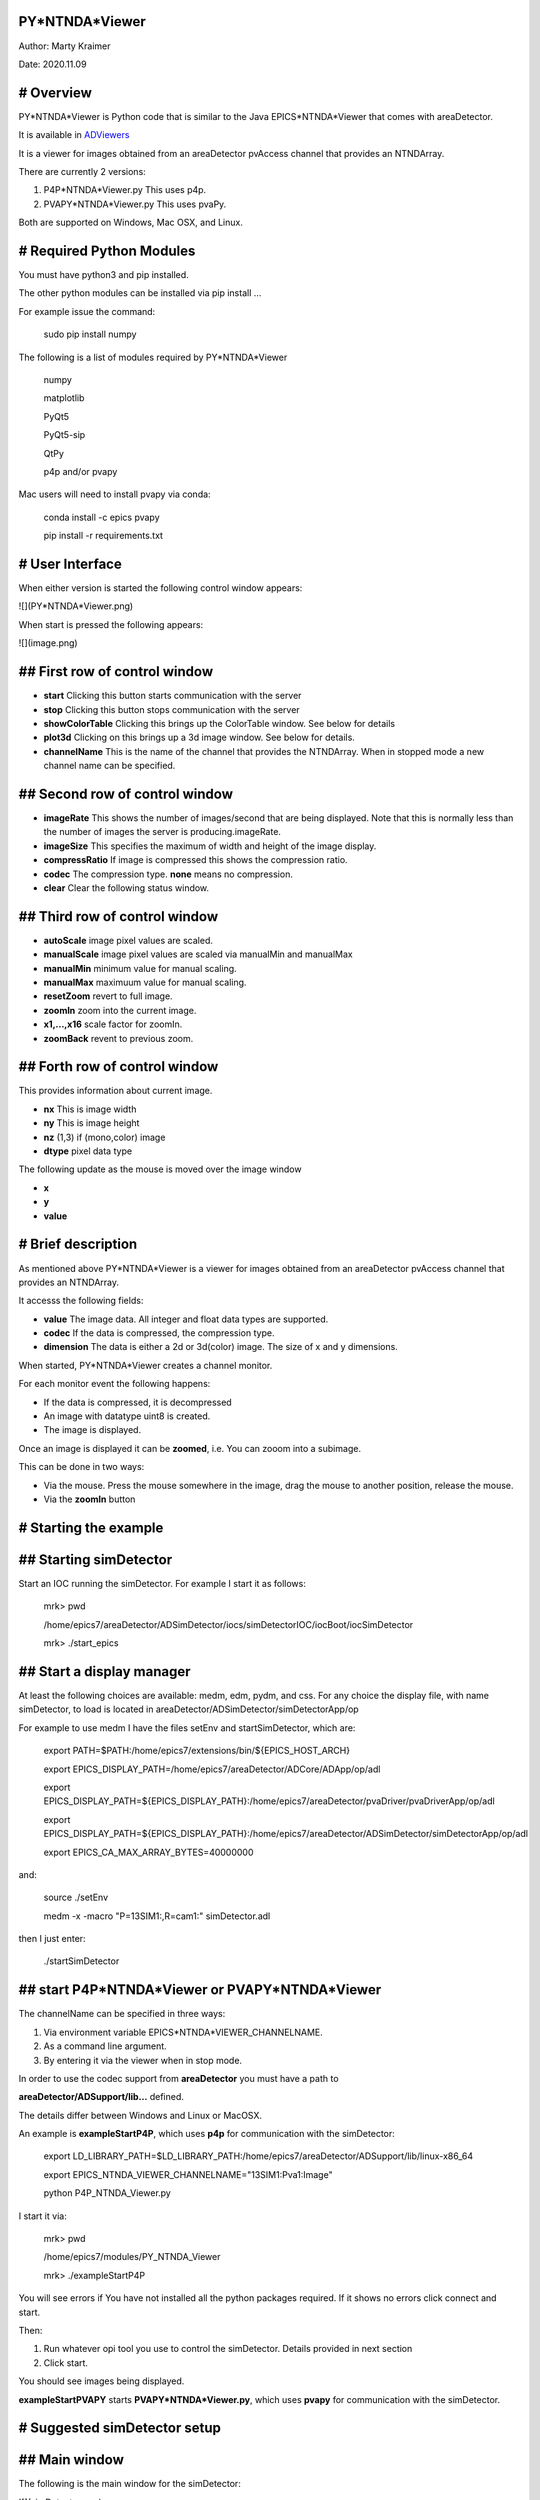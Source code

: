 PY*NTNDA*Viewer
===============

Author: Marty Kraimer

Date: 2020.11.09

# Overview
==========

PY*NTNDA*Viewer is Python code that is similar to the Java EPICS*NTNDA*Viewer that comes with areaDetector.

It is available in `ADViewers <https://github.com/areaDetector/ADViewers>`_

It is a viewer for images obtained from an areaDetector pvAccess channel that provides an NTNDArray.

There are currently 2 versions:

1. P4P*NTNDA*Viewer.py This uses p4p.

2. PVAPY*NTNDA*Viewer.py This uses pvaPy.

Both are supported on Windows, Mac OSX, and Linux.

# Required Python Modules
=========================

You must have python3 and pip installed.

The other python modules can be installed via pip install …

For example issue the command:

	sudo pip install numpy

The following is a list of modules required by PY*NTNDA*Viewer

	numpy

	matplotlib

	PyQt5

	PyQt5\-sip

	QtPy

	p4p and/or pvapy

Mac users will need to install pvapy via conda:

	conda install \-c epics pvapy

	pip install \-r requirements.txt


# User Interface
================

When either version is started the following control window appears:

![](PY*NTNDA*Viewer.png)

When start is pressed the following appears:

![](image.png)


## First row of control window
==============================

- **start** Clicking this button starts communication with the server
- **stop** Clicking this button stops communication with the server
- **showColorTable** Clicking this brings up the ColorTable window. See below for details
- **plot3d** Clicking on this brings up a 3d image window. See below for details.
- **channelName** This is the name of the channel that provides the NTNDArray. When in stopped mode a new channel name can be specified.


## Second row of control window
===============================

- **imageRate** This shows the number of images/second that are being displayed. Note that this is normally less than the number of images the server is producing.imageRate.
- **imageSize** This specifies the maximum of width and height of the image display.
- **compressRatio** If image is compressed this shows the compression ratio.
- **codec** The compression type. **none** means no compression.
- **clear** Clear the following status window.

## Third row of control window
==============================

- **autoScale** image pixel values are scaled.
- **manualScale** image pixel values are scaled via manualMin and manualMax
- **manualMin** minimum value for manual scaling.
- **manualMax** maximuum value for manual scaling.
- **resetZoom** revert to full image.
- **zoomIn** zoom into the current image.
- **x1,...,x16** scale factor for zoomIn.
- **zoomBack** revent to previous zoom.

## Forth row of control window
==============================

This provides information about current image.

- **nx** This is image width
- **ny** This is image height
- **nz** (1,3) if (mono,color) image
- **dtype** pixel data type

The following update as the mouse is moved over the image window

- **x**
- **y**
- **value**

# Brief description
===================

As mentioned above PY*NTNDA*Viewer is a viewer for images obtained from an areaDetector pvAccess channel that provides an NTNDArray.

It accesss the following fields:

- **value** The image data. All integer and float data types are supported.
- **codec** If the data is compressed, the compression type.
- **dimension** The data is either a 2d or 3d(color) image. The size of x and y dimensions.

When started, PY*NTNDA*Viewer creates a channel monitor.

For each monitor event the following happens:

- If the data is compressed, it is decompressed
- An image with datatype uint8 is created.
- The image is displayed.

Once an image is displayed it can be **zoomed**, i.e. You can zooom into a subimage.

This can be done in two ways:

- Via the mouse. Press the mouse somewhere in the image, drag the mouse to another position, release the mouse.
- Via the **zoomIn** button

# Starting the example
======================

## Starting simDetector
=======================

Start an IOC running the simDetector. For example I start it as follows:

	mrk> pwd

	/home/epics7/areaDetector/ADSimDetector/iocs/simDetectorIOC/iocBoot/iocSimDetector

	mrk> ./start\_epics

## Start a display manager
==========================

At least the following choices are available: medm, edm, pydm, and css. For any choice the display file, with name simDetector, to load is located in areaDetector/ADSimDetector/simDetectorApp/op

For example to use medm I have the files setEnv and startSimDetector, which are:

	export PATH=$PATH:/home/epics7/extensions/bin/${EPICS\_HOST\_ARCH}

	export EPICS\_DISPLAY\_PATH=/home/epics7/areaDetector/ADCore/ADApp/op/adl

	export EPICS\_DISPLAY\_PATH=${EPICS\_DISPLAY\_PATH}:/home/epics7/areaDetector/pvaDriver/pvaDriverApp/op/adl

	export EPICS\_DISPLAY\_PATH=${EPICS\_DISPLAY\_PATH}:/home/epics7/areaDetector/ADSimDetector/simDetectorApp/op/adl

	export EPICS\_CA\_MAX\_ARRAY\_BYTES=40000000

and:

	source ./setEnv

	medm  \-x \-macro "P=13SIM1:,R=cam1:" simDetector.adl

then I just enter:

	./startSimDetector

## start P4P*NTNDA*Viewer or PVAPY*NTNDA*Viewer
===============================================

The channelName can be specified in three ways:

1. Via environment variable EPICS*NTNDA*VIEWER_CHANNELNAME.

2. As a command line argument.

3. By entering it via the viewer when in stop mode.

In order to use the codec support from **areaDetector** you must have a path to

**areaDetector/ADSupport/lib…** defined.

The details differ between Windows and Linux or MacOSX.

An example is **exampleStartP4P**, which uses **p4p** for communication with the simDetector:

	export LD\_LIBRARY\_PATH=$LD\_LIBRARY\_PATH:/home/epics7/areaDetector/ADSupport/lib/linux\-x86\_64

	export EPICS\_NTNDA\_VIEWER\_CHANNELNAME="13SIM1:Pva1:Image"

	python P4P\_NTNDA\_Viewer.py

I start it via:

	mrk> pwd

	/home/epics7/modules/PY\_NTNDA\_Viewer

	mrk> ./exampleStartP4P
	
You will see errors if You have not installed all the python packages required. If it shows no errors click connect and start.

Then:

1. Run whatever opi tool you use to control the simDetector. Details provided in next section

2. Click start.

You should see images being displayed.

**exampleStartPVAPY** starts **PVAPY*NTNDA*Viewer.py**, which uses **pvapy** for communication with the simDetector.

	
# Suggested simDetector setup
=============================

## Main window
==============

The following is the main window for the simDetector:

![](simDetector.png)

The following are the controls of interest:

1. **All Plugins** This brings up the commonPlugin described below.

2. **Simulation setup** This brings up simDetectorSetup described below.

3. **Image mode** Usually set to continuous.

4. **start** and **stop** start and stop acquisition

4. **Data Type** All data types work. For other than uint8 you may also want to adjust gain.

5. **ColorMode** All work

6. **Gain** Suggestions are 1 for simulation mode linarRamp and 255 for simulation mode peaks.

## commonPlugins
================

![](commonPlugins.png)

The following are the ones of interest.

1. **PVA1** Must be enabled. Set Port to **CODEC1** if you want to use codecs

2. **CODEC1** If you want to use codecs click on the More botton on right side of window.

## NDCodec
==========

![](NDCodec.png)

This is the controller for **CODEC1**.

The controls of interest are:

1. **Enable** It must be set to enable.

2. **Compressor** Select the codec support you want.

3. **Bloscc Compressor** If Compressor is **Blosc** this selects type.

## Simulation Setup
===================

![](simDetectorSetup.png)

This show setup options.

The options shown are the ones for the examples shown in this document.

# Image Zoom
============

The following are the ways to change the part of the image that is displayed.

1. **mouse** Use the mouse to select a subimage of the current image. That is press, drag, and release.

2. **zoomIn** Clicking zooms in. x1, ..., x16 sets zoom amount.

3. **zoomBack** Clicking reverts to previous zoom image

4. **resetZoom** Reverts to full image.

# Mouse Move in Image window
============================


This show the location and pixel value where the mouse is located.

# Color Table
=============

![](ColorTable.png)

This provides psudo color maps for mono images.

Note that when peak mode is being used julia color comes close to showing the actual edges

of the peaks.

For example if julia is selected and the image is zoomed, I see:

![](zoomedImage.png)

Then issue mouse clicks in the image and look at the new widow that appears.

Moving the mouse in the new window shows the pixel location and value.

# plot3d
========

If you have zoomed to the following:

![](image1.png)

And then click plot3d the following appears:

![](plot3d.png)

Other views appear by using the mouse to grab the bottom corner of the axes and moving the mouse.

For example

![](plot3d1.png)

Now change medm color mode to RGB1 and then zoom to :

![](image3.png)

And then click plot3d the following appears:

![](plot3d2.png)

Other views appear by using the mouse to grab the bottom corner of the axes and moving the mouse.

For example

![](plot3d3.png)

# Some Code Details
===================

**NtNDA_Viewer.py** creates the control window.

It uses the following python classes:

- **ChannelToImageAD** Converts the data from the NTNDAArray to an image that can be passed to the next class.
- **NumpyImage** Displays an Image via QImage. It also has class **FollowMouse**.
- **CodecAD** Decompresses compressed data from the NTNDAArray.
- **ColorTable** Provides psuedo color tables for monochrome images from NTNDArray

Each provides Python documentation.

To view the documentation do the following:

	mrk> pwd

	/home/epics7/testPython/PY\_NTNDA\_Viewer

	mrk> ipython

	In [1]: from numpyImage import NumpyImage, FollowMouse

	In [2]: from codecAD import CodecAD

	In [3]: from channelToImageAD import ChannelToImageAD

	In [4]: from colorTable import ColorTable

	In [5]: help(NumpyImage)

	...



